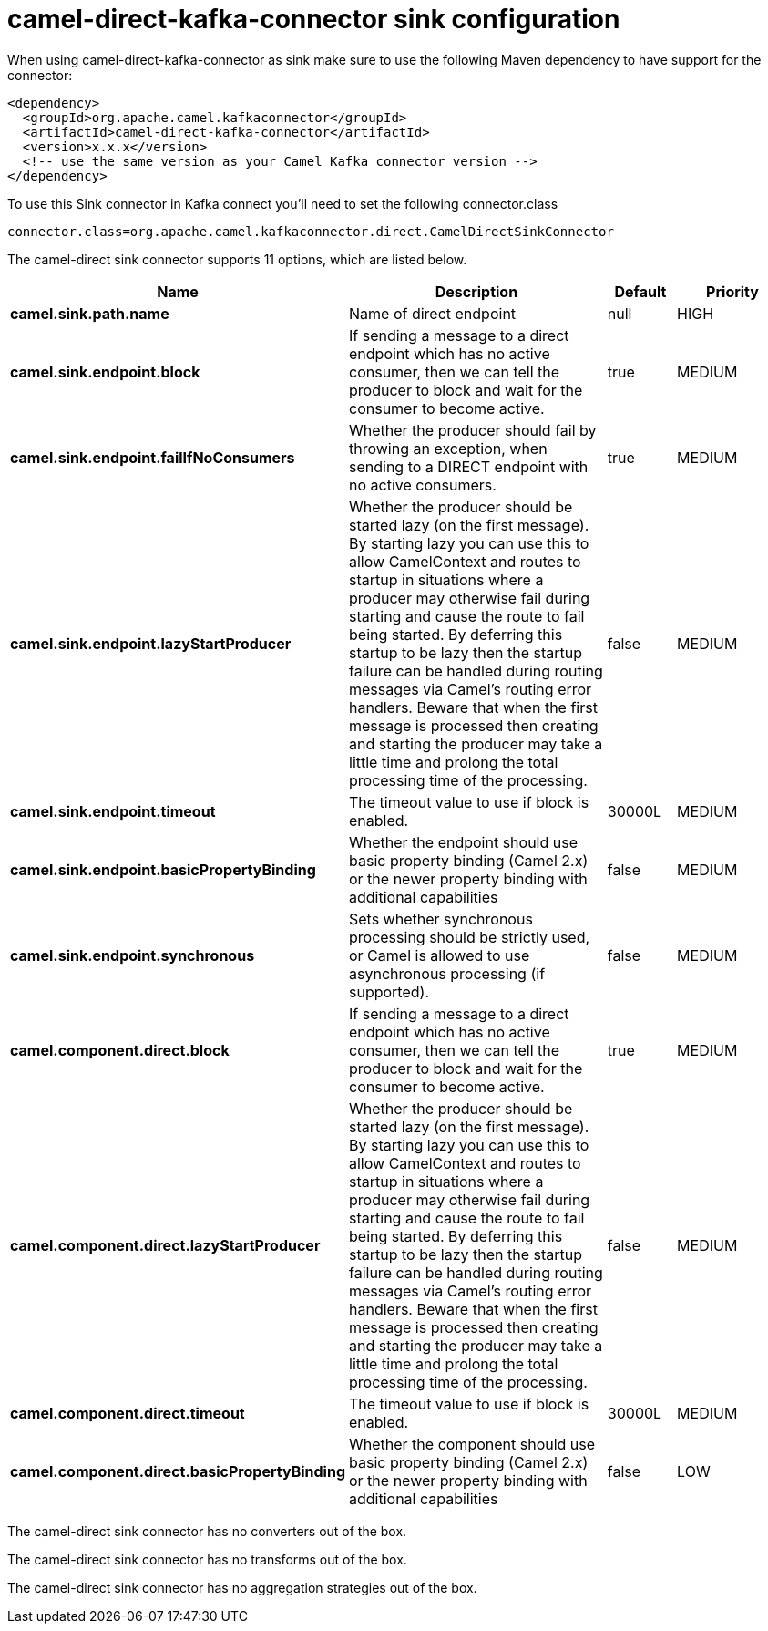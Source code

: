 // kafka-connector options: START
[[camel-direct-kafka-connector-sink]]
= camel-direct-kafka-connector sink configuration

When using camel-direct-kafka-connector as sink make sure to use the following Maven dependency to have support for the connector:

[source,xml]
----
<dependency>
  <groupId>org.apache.camel.kafkaconnector</groupId>
  <artifactId>camel-direct-kafka-connector</artifactId>
  <version>x.x.x</version>
  <!-- use the same version as your Camel Kafka connector version -->
</dependency>
----

To use this Sink connector in Kafka connect you'll need to set the following connector.class

[source,java]
----
connector.class=org.apache.camel.kafkaconnector.direct.CamelDirectSinkConnector
----


The camel-direct sink connector supports 11 options, which are listed below.



[width="100%",cols="2,5,^1,2",options="header"]
|===
| Name | Description | Default | Priority
| *camel.sink.path.name* | Name of direct endpoint | null | HIGH
| *camel.sink.endpoint.block* | If sending a message to a direct endpoint which has no active consumer, then we can tell the producer to block and wait for the consumer to become active. | true | MEDIUM
| *camel.sink.endpoint.failIfNoConsumers* | Whether the producer should fail by throwing an exception, when sending to a DIRECT endpoint with no active consumers. | true | MEDIUM
| *camel.sink.endpoint.lazyStartProducer* | Whether the producer should be started lazy (on the first message). By starting lazy you can use this to allow CamelContext and routes to startup in situations where a producer may otherwise fail during starting and cause the route to fail being started. By deferring this startup to be lazy then the startup failure can be handled during routing messages via Camel's routing error handlers. Beware that when the first message is processed then creating and starting the producer may take a little time and prolong the total processing time of the processing. | false | MEDIUM
| *camel.sink.endpoint.timeout* | The timeout value to use if block is enabled. | 30000L | MEDIUM
| *camel.sink.endpoint.basicPropertyBinding* | Whether the endpoint should use basic property binding (Camel 2.x) or the newer property binding with additional capabilities | false | MEDIUM
| *camel.sink.endpoint.synchronous* | Sets whether synchronous processing should be strictly used, or Camel is allowed to use asynchronous processing (if supported). | false | MEDIUM
| *camel.component.direct.block* | If sending a message to a direct endpoint which has no active consumer, then we can tell the producer to block and wait for the consumer to become active. | true | MEDIUM
| *camel.component.direct.lazyStartProducer* | Whether the producer should be started lazy (on the first message). By starting lazy you can use this to allow CamelContext and routes to startup in situations where a producer may otherwise fail during starting and cause the route to fail being started. By deferring this startup to be lazy then the startup failure can be handled during routing messages via Camel's routing error handlers. Beware that when the first message is processed then creating and starting the producer may take a little time and prolong the total processing time of the processing. | false | MEDIUM
| *camel.component.direct.timeout* | The timeout value to use if block is enabled. | 30000L | MEDIUM
| *camel.component.direct.basicPropertyBinding* | Whether the component should use basic property binding (Camel 2.x) or the newer property binding with additional capabilities | false | LOW
|===



The camel-direct sink connector has no converters out of the box.





The camel-direct sink connector has no transforms out of the box.





The camel-direct sink connector has no aggregation strategies out of the box.
// kafka-connector options: END
